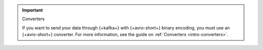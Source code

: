 .. important:: Converters

   If you want to send your data through {+kafka+} with {+avro-short+} binary encoding,
   you must use an {+avro-short+} converter. For more information, see the guide on
   :ref:`Converters <intro-converters>`.